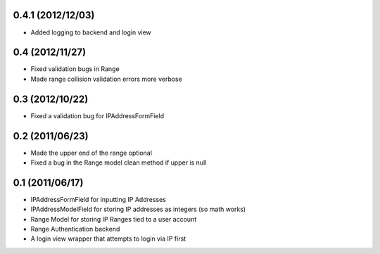 0.4.1 (2012/12/03)
------------------

* Added logging to backend and login view

0.4 (2012/11/27)
----------------

* Fixed validation bugs in Range
* Made range collision validation errors more verbose

0.3 (2012/10/22)
----------------

* Fixed a validation bug for IPAddressFormField

0.2 (2011/06/23)
----------------

* Made the upper end of the range optional
* Fixed a bug in the Range model clean method if upper is null

0.1 (2011/06/17)
----------------

* IPAddressFormField for inputting IP Addresses
* IPAddressModelField for storing IP addresses as integers (so math works)
* Range Model for storing IP Ranges tied to a user account
* Range Authentication backend
* A login view wrapper that attempts to login via IP first
